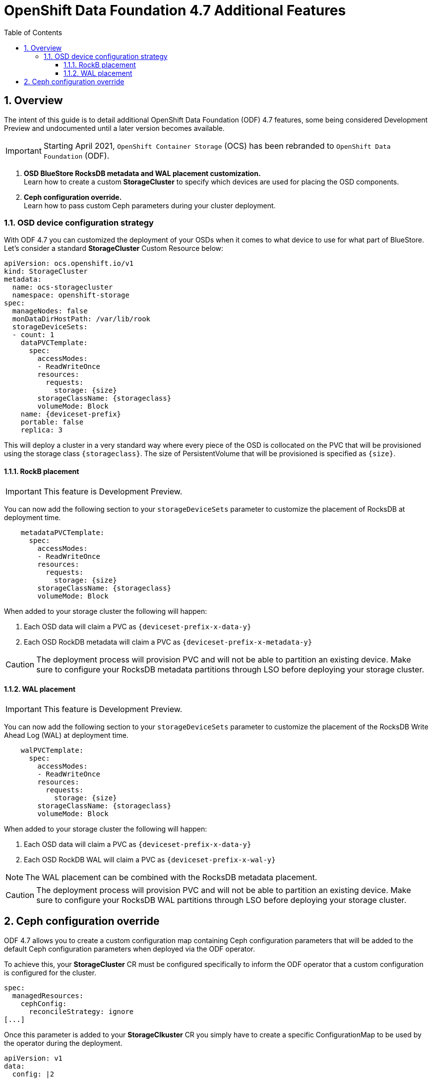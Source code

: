 = OpenShift Data Foundation 4.7 Additional Features
:toc:
:toclevels: 4
:icons: font
:source-language: shell
:numbered:
// Activate experimental attribute for Keyboard Shortcut keys
:experimental:
:source-highlighter: pygments
:hide-uri-scheme:

== Overview

The intent of this guide is to detail additional OpenShift Data Foundation (ODF)
4.7 features, some being considered Development Preview and undocumented
until a later version becomes available.

IMPORTANT: Starting April 2021, `OpenShift Container Storage` (OCS) has been rebranded
to `OpenShift Data Foundation` (ODF).

[start=1]
. *OSD BlueStore RocksDB metadata and WAL placement customization.* +
Learn how to create a custom *StorageCluster* to specify which devices are used for placing the OSD components.
. *Ceph configuration override.* +
Learn how to pass custom Ceph parameters during your cluster deployment.

=== OSD device configuration strategy

With ODF 4.7 you can customized the deployment of your OSDs when it comes to what device to use
for what part of BlueStore. Let's consider a standard *StorageCluster* Custom Resource below:

[source,shell]
----
apiVersion: ocs.openshift.io/v1
kind: StorageCluster
metadata:
  name: ocs-storagecluster
  namespace: openshift-storage
spec:
  manageNodes: false
  monDataDirHostPath: /var/lib/rook
  storageDeviceSets:
  - count: 1
    dataPVCTemplate:
      spec:
        accessModes:
        - ReadWriteOnce
        resources:
          requests:
            storage: {size}
        storageClassName: {storageclass}
        volumeMode: Block
    name: {deviceset-prefix}
    portable: false
    replica: 3
----

This will deploy a cluster in a very standard way where every piece of the OSD is collocated
on the PVC that will be provisioned using the storage class `\{storageclass\}`. The size of
PersistentVolume that will be provisioned is specified as `\{size\}`.

==== RockB placement

IMPORTANT: This feature is Development Preview.

You can now add the following section to your `storageDeviceSets` parameter to customize
the placement of RocksDB at deployment time.

[source,shell]
----
    metadataPVCTemplate:
      spec:
        accessModes:
        - ReadWriteOnce
        resources:
          requests:
            storage: {size}
        storageClassName: {storageclass}
        volumeMode: Block
----

When added to your storage cluster the following will happen:

. Each OSD data will claim a PVC as `\{deviceset-prefix-x-data-y\}`
. Each OSD RockDB metadata will claim a PVC as `\{deviceset-prefix-x-metadata-y\}`

CAUTION: The deployment process will provision PVC and will not be able to partition
an existing device. Make sure to configure your RocksDB metadata partitions through
LSO before deploying your storage cluster.

==== WAL placement

IMPORTANT: This feature is Development Preview.

You can now add the following section to your `storageDeviceSets` parameter to customize
the placement of the RocksDB Write Ahead Log (WAL) at deployment time.

[source,shell]
----
    walPVCTemplate:
      spec:
        accessModes:
        - ReadWriteOnce
        resources:
          requests:
            storage: {size}
        storageClassName: {storageclass}
        volumeMode: Block
----

When added to your storage cluster the following will happen:

. Each OSD data will claim a PVC as `\{deviceset-prefix-x-data-y\}`
. Each OSD RockDB WAL will claim a PVC as `\{deviceset-prefix-x-wal-y\}`

NOTE: The WAL placement can be combined with the RocksDB metadata placement.

CAUTION: The deployment process will provision PVC and will not be able to partition
an existing device. Make sure to configure your RocksDB WAL partitions through LSO
before deploying your storage cluster.

== Ceph configuration override

ODF 4.7 allows you to create a custom configuration map containing Ceph configuration
parameters that will be added to the default Ceph configuration parameters when deployed
via the ODF operator.

To achieve this, your *StorageCluster* CR must be configured specifically to inform 
the ODF operator that a custom configuration is configured for the cluster.

[source,shell]
----
spec:
  managedResources:
    cephConfig:
      reconcileStrategy: ignore
[...]
----

Once this parameter is added to your *StorageClkuster* CR you simply have to create
a specific ConfigurationMap to be used by the operator during the deployment.
[source,shell]
----
apiVersion: v1
data:
  config: |2

    [global]
    mon_osd_full_ratio = .85
    mon_osd_backfillfull_ratio = .80
    mon_osd_nearfull_ratio = .75
    mon_max_pg_per_osd = 600
    [osd]
    osd_pool_default_min_size = 1
    osd_pool_default_size = 2
    osd_memory_target_cgroup_limit_ratio = 0.5
kind: ConfigMap
metadata:
  name: rook-config-override
  namespace: openshift-storage
----

Et voilà!
